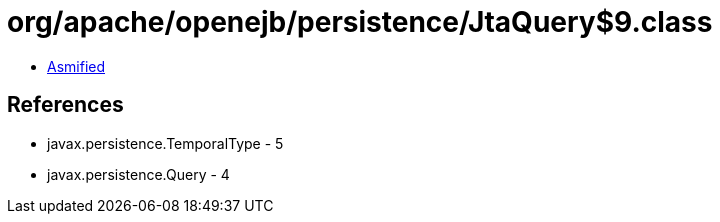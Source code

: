 = org/apache/openejb/persistence/JtaQuery$9.class

 - link:JtaQuery$9-asmified.java[Asmified]

== References

 - javax.persistence.TemporalType - 5
 - javax.persistence.Query - 4

